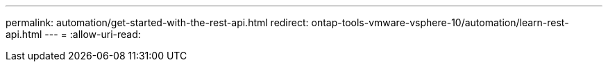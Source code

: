 ---
permalink: automation/get-started-with-the-rest-api.html 
redirect: ontap-tools-vmware-vsphere-10/automation/learn-rest-api.html 
---
= 
:allow-uri-read: 


